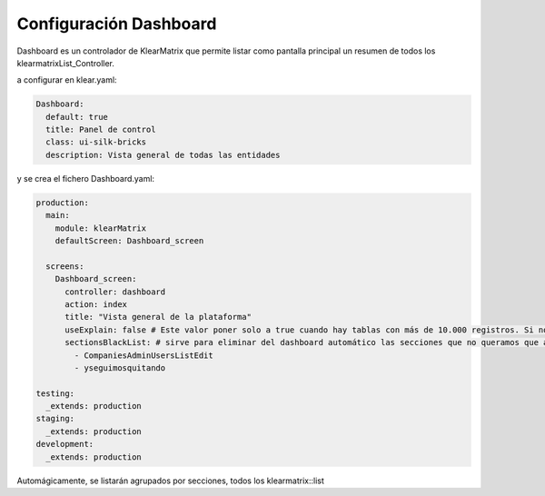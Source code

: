 Configuración Dashboard
=======================

Dashboard es un controlador de KlearMatrix que permite listar como pantalla principal un resumen de todos los klearmatrixList_Controller.

a configurar en klear.yaml:


.. code-block:: yaml

  Dashboard:
    default: true
    title: Panel de control
    class: ui-silk-bricks
    description: Vista general de todas las entidades

y se crea el fichero Dashboard.yaml:

.. code-block:: yaml

   production:
     main:
       module: klearMatrix
       defaultScreen: Dashboard_screen
   
     screens:
       Dashboard_screen:
         controller: dashboard
         action: index
         title: "Vista general de la plataforma"
         useExplain: false # Este valor poner solo a true cuando hay tablas con más de 10.000 registros. Si no, es que falla siempre!!
         sectionsBlackList: # sirve para eliminar del dashboard automático las secciones que no queramos que aparezcan
           - CompaniesAdminUsersListEdit
           - yseguimosquitando
           
   testing:
     _extends: production
   staging:
     _extends: production
   development:
     _extends: production

Automágicamente, se listarán agrupados por secciones, todos los klearmatrix::list